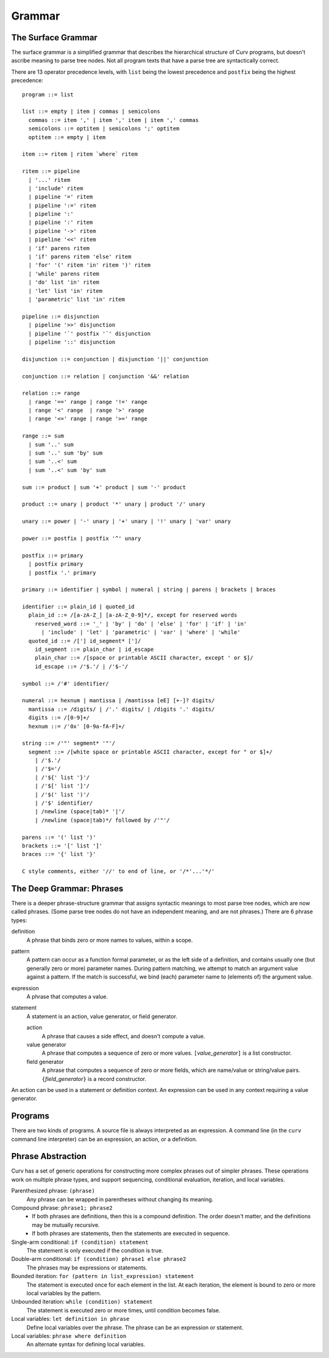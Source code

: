 Grammar
=======

The Surface Grammar
-------------------
The surface grammar is a simplified grammar that describes the hierarchical
structure of Curv programs, but doesn't ascribe meaning to parse tree nodes.
Not all program texts that have a parse tree are syntactically correct.

There are 13 operator precedence levels, with ``list`` being the lowest
precedence and ``postfix`` being the highest precedence::

  program ::= list

  list ::= empty | item | commas | semicolons
    commas ::= item ',' | item ',' item | item ',' commas
    semicolons ::= optitem | semicolons ';' optitem
    optitem ::= empty | item

  item ::= ritem | ritem `where` ritem
  
  ritem ::= pipeline
    | '...' ritem
    | 'include' ritem
    | pipeline '=' ritem
    | pipeline ':=' ritem
    | pipeline ':'
    | pipeline ':' ritem
    | pipeline '->' ritem
    | pipeline '<<' ritem
    | 'if' parens ritem
    | 'if' parens ritem 'else' ritem
    | 'for' '(' ritem 'in' ritem ')' ritem
    | 'while' parens ritem
    | 'do' list 'in' ritem
    | 'let' list 'in' ritem
    | 'parametric' list 'in' ritem

  pipeline ::= disjunction
    | pipeline '>>' disjunction
    | pipeline '`' postfix '`' disjunction
    | pipeline '::' disjunction

  disjunction ::= conjunction | disjunction '||' conjunction

  conjunction ::= relation | conjunction '&&' relation

  relation ::= range
    | range '==' range | range '!=' range
    | range '<' range  | range '>' range
    | range '<=' range | range '>=' range

  range ::= sum
    | sum '..' sum
    | sum '..' sum 'by' sum
    | sum '..<' sum
    | sum '..<' sum 'by' sum

  sum ::= product | sum '+' product | sum '-' product

  product ::= unary | product '*' unary | product '/' unary

  unary ::= power | '-' unary | '+' unary | '!' unary | 'var' unary

  power ::= postfix | postfix '^' unary

  postfix ::= primary
    | postfix primary
    | postfix '.' primary

  primary ::= identifier | symbol | numeral | string | parens | brackets | braces

  identifier ::= plain_id | quoted_id
    plain_id ::= /[a-zA-Z_] [a-zA-Z_0-9]*/, except for reserved words
      reserved_word ::= '_' | 'by' | 'do' | 'else' | 'for' | 'if' | 'in'
        | 'include' | 'let' | 'parametric' | 'var' | 'where' | 'while'
    quoted_id ::= /['] id_segment* [']/
      id_segment ::= plain_char | id_escape
      plain_char ::= /[space or printable ASCII character, except ' or $]/
      id_escape ::= /'$.'/ | /'$-'/

  symbol ::= /'#' identifier/

  numeral ::= hexnum | mantissa | /mantissa [eE] [+-]? digits/
    mantissa ::= /digits/ | /'.' digits/ | /digits '.' digits/
    digits ::= /[0-9]+/
    hexnum ::= /'0x' [0-9a-fA-F]+/

  string ::= /'"' segment* '"'/
    segment ::= /[white space or printable ASCII character, except for " or $]+/
      | /'$.'/
      | /'$='/
      | /'${' list '}'/
      | /'$[' list ']'/
      | /'$(' list ')'/
      | /'$' identifier/
      | /newline (space|tab)* '|'/
      | /newline (space|tab)*/ followed by /'"'/

  parens ::= '(' list ')'
  brackets ::= '[' list ']'
  braces ::= '{' list '}'

  C style comments, either '//' to end of line, or '/*'...'*/'

The Deep Grammar: Phrases
-------------------------
There is a deeper phrase-structure grammar that assigns syntactic meanings
to most parse tree nodes, which are now called phrases.
(Some parse tree nodes do not have an independent meaning, and are not phrases.)
There are 6 phrase types:

definition
  A phrase that binds zero or more names to values, within a scope.

pattern
  A pattern can occur as a function formal parameter,
  or as the left side of a definition, and contains usually one
  (but generally zero or more) parameter names.
  During pattern matching,
  we attempt to match an argument value against a pattern.
  If the match is successful, we bind (each) parameter name
  to (elements of) the argument value.

expression
  A phrase that computes a value.

statement
  A statement is an action, value generator, or field generator.

  action
    A phrase that causes a side effect, and doesn't compute a value.

  value generator
    A phrase that computes a sequence of zero or more values.
    ``[``\ *value_generator*\ ``]`` is a list constructor.

  field generator
    A phrase that computes a sequence of zero or more fields,
    which are name/value or string/value pairs.
    ``{``\ *field_generator*\ ``}`` is a record constructor.

An action can be used in a statement or definition context.
An expression can be used in any context requiring a value generator.

Programs
--------
There are two kinds of programs.
A source file is always interpreted as an expression.
A command line (in the ``curv`` command line interpreter)
can be an expression, an action, or a definition.

Phrase Abstraction
------------------
Curv has a set of generic operations for constructing more complex phrases
out of simpler phrases. These operations work on multiple phrase types,
and support sequencing, conditional evaluation, iteration, and local variables.

Parenthesized phrase: ``(phrase)``
  Any phrase can be wrapped in parentheses without changing its meaning.

Compound phrase: ``phrase1; phrase2``
  * If both phrases are definitions, then this is a compound definition.
    The order doesn't matter, and the definitions may be mutually recursive.
  * If both phrases are statements,
    then the statements are executed in sequence.

Single-arm conditional: ``if (condition) statement``
  The statement is only executed if the condition is true.

Double-arm conditional: ``if (condition) phrase1 else phrase2``
  The phrases may be expressions or statements.

Bounded iteration: ``for (pattern in list_expression) statement``
  The statement is executed once for each element in the list.
  At each iteration,
  the element is bound to zero or more local variables by the pattern.

Unbounded iteration: ``while (condition) statement``
  The statement is executed zero or more times, until condition becomes false.

Local variables: ``let definition in phrase``
  Define local variables over the phrase.
  The phrase can be an expression or statement.

Local variables: ``phrase where definition``
  An alternate syntax for defining local variables.

